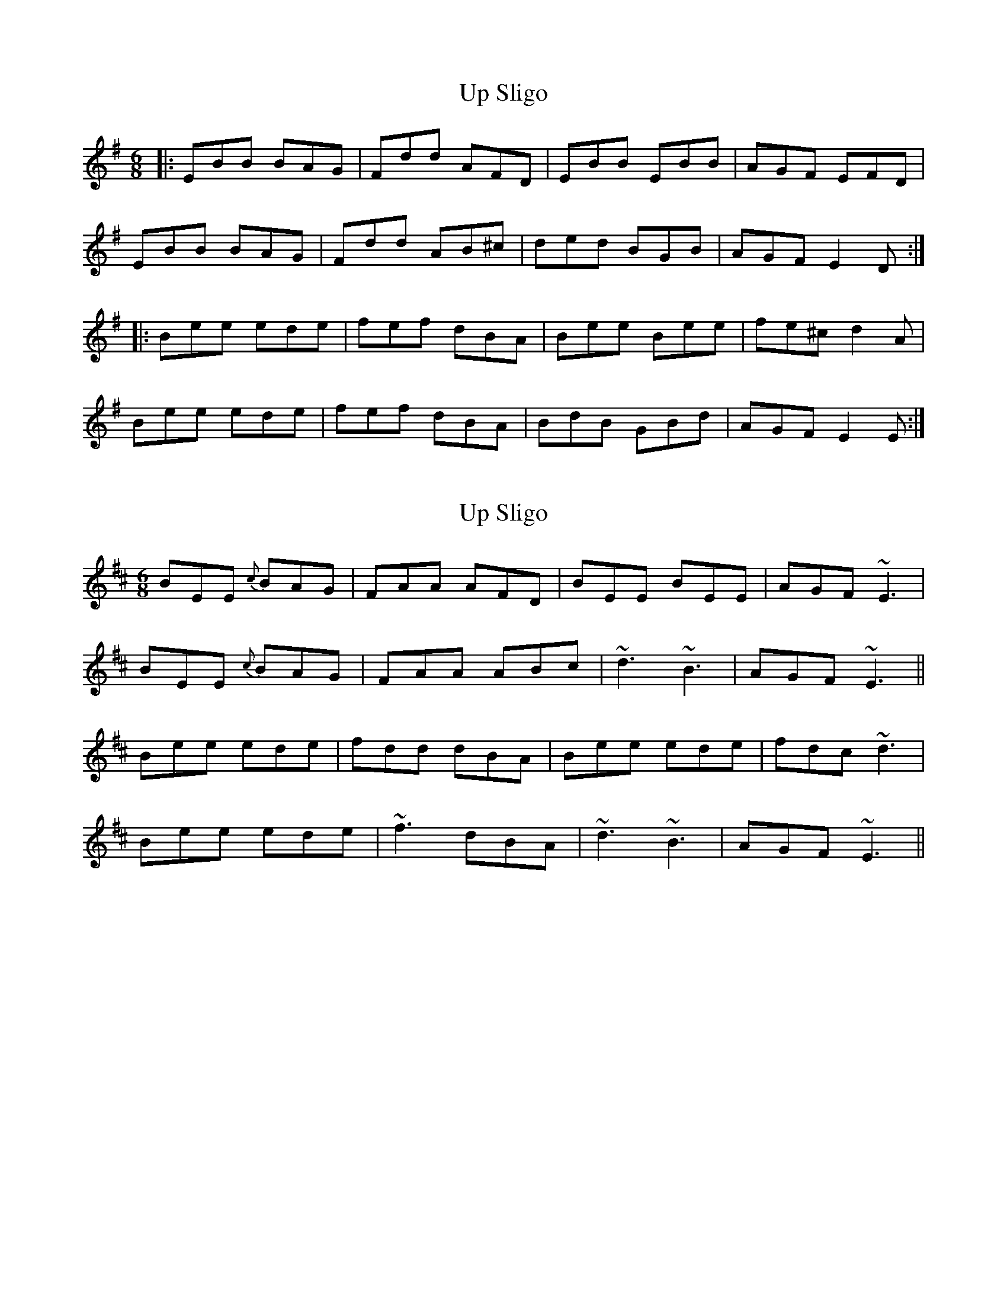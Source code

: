 X: 1
T: Up Sligo
Z: Josh Kane
S: https://thesession.org/tunes/537#setting537
R: jig
M: 6/8
L: 1/8
K: Emin
|: EBB BAG | Fdd AFD | EBB EBB | AGF EFD |
EBB BAG | Fdd AB^c | ded BGB | AGF E2D :|
|: Bee ede | fef dBA | Bee Bee | fe^c d2A |
Bee ede | fef dBA | BdB GBd | AGF E2E :|
X: 2
T: Up Sligo
Z: fidicen
S: https://thesession.org/tunes/537#setting13482
R: jig
M: 6/8
L: 1/8
K: Edor
BEE {c}BAG|FAA AFD|BEE BEE|AGF ~E3|BEE {c}BAG|FAA ABc|~d3 ~B3|AGF ~E3||Bee ede|fdd dBA|Bee ede|fdc ~d3|Bee ede|~f3 dBA|~d3 ~B3|AGF ~E3||
X: 3
T: Up Sligo
Z: slainte
S: https://thesession.org/tunes/537#setting13483
R: jig
M: 6/8
L: 1/8
K: Edor
EBB BAG|FAA AGF|EBB GBd|AGF E2D|EBB BAG|FAA ABc|dcd BdB|1 AGF E2D:|2 AGF E2A||Bee ede|fef dBA|Bee ede|fdc d2A|Bee ede|fef dBA|BdB GBd|1 AGF E2A:|2 AGF E2D||
X: 4
T: Up Sligo
Z: gian marco
S: https://thesession.org/tunes/537#setting13484
R: jig
M: 6/8
L: 1/8
K: Edor
D|EBB BAG|FDF AFD|EBB GBB|AGF E2D|EBB BAG|FDF ABc|ded ~B3|AGF E2:|:A|Bee ede|faf dBA|Bee ede|fec d2A|Bee ede|~f3 dBA|B/c/dB GBd|AGF E2:|
X: 5
T: Up Sligo
Z: slainte
S: https://thesession.org/tunes/537#setting13485
R: jig
M: 6/8
L: 1/8
K: Edor
BEE BEE|AFD D2A|BEE BEE|ABc ~d3|BEE BEE|AFD D2A|Bcd AFD|1 FEE E2A:|2 FEE EFA||Bee efg|fdd dBA|Bee efg|fdd d2A|Bee efg|fdd dBA|~B3 Bcd|1 AGF EFA:|2 AGF E2A||
X: 6
T: Up Sligo
Z: JACKB
S: https://thesession.org/tunes/537#setting13486
R: jig
M: 6/8
L: 1/8
K: Emin
|: EBB BAG | FDF AGF | EBB Bcd | AGF EFD |EBB BAG | FDF AGF | EBB Bcd | AGF E2D :||: Bee efg | fdB AFD | Bee efg | fdf e2A |Bee efg | fdB AFD | EBB Bcd | AGF E2E :|
X: 7
T: Up Sligo
Z: Bannerman
S: https://thesession.org/tunes/537#setting13487
R: jig
M: 6/8
L: 1/8
K: Emin
D|EBB BAG | FDF AFD | EBB Bcd | AGF E2D |EBB BAG | FDF ABc | ded BdB | AGF E2 :|A|Bee ede | fef dBA | Bee ede | fec d2A |Bee ede | fef dBA | B2B Bcd | AGF E2 :|
X: 8
T: Up Sligo
Z: birlibirdie
S: https://thesession.org/tunes/537#setting13488
R: jig
M: 6/8
L: 1/8
K: Ador
Aee edc | BGB dcB | Aee Aee | dcB c2B |Aee edc | BGB def | g2g ege | dcB A2G :||eaa aga | bab ged | eaa aga | bgf g2g |eaa aga | bab ged | deg ceg | dcB A2A :|
X: 9
T: Up Sligo
Z: ceolachan
S: https://thesession.org/tunes/537#setting13489
R: jig
M: 6/8
L: 1/8
K: Ador
Aee edc | BGB dcB | Aee AeA | dcB A2 ^G |Aee edc | BG/A/B def | gbg ege | dcB A2 :|eaa a^ga | b^ab ged | e2 a a^ga | bgf g2 a |eaa a^ga | b^ab ged | GdB ecg | d>cB A2 :|
X: 10
T: Up Sligo
Z: cac
S: https://thesession.org/tunes/537#setting26495
R: jig
M: 6/8
L: 1/8
K: Edor
EGB {c}BAG | FAd AFD | ~e3 dAd | AGF E{f}ed |
ez B {c}BAG | ~F3 {B}AFD | EGB EG{c}B | A{GA}GF E{f}ed ||
ez B {c}BAG | F/G/Ad AFD | ~e3 BG{c}B | AGF Ez d |
~e3 {c}BAG | FAd AFD | ~e3 Bz B | AGF E3 ||
Bee efg | {g}fdB A{A}GF | eBe {f}efg | f/g/af gz g |
~B3 bge | dAd AFD | ez {ef}e BGB | AGF E3 ||
Bee efg | {g}fdB AGF | ~e3 ez g | faf {a}gfe |
~B3 {c}BGE | dz d AFD | ~E3 BGB | AGF E3 ||
EGB {c}BAG | {G}FDF {B}AFD | ~e3 dAd | AGF Ez d |
eGB {c}BAG | ~F3 Az D | EGB EGB | A{GA}GF E{f}ed ||
ez B {c}BAG | FAd AFD | ~E3 BGB | A{A}GF Ez d |
~e3 {c}BAG | FAd AFD | ez {ef}e BGB | AGF E3 ||
Bee efg | fdB AGF | ~e3 ~e3 | gz g {a}gfe |
~B3 bge | dAd AFD | ez {ef}e BGB | AGF E3 ||
Bee efg | ~f3 AGF | ez e ef{a}g | f/g/af {a}gfe |
~B3 bge | dAd fz d | ~e3 BGB | AGF E3 ||
